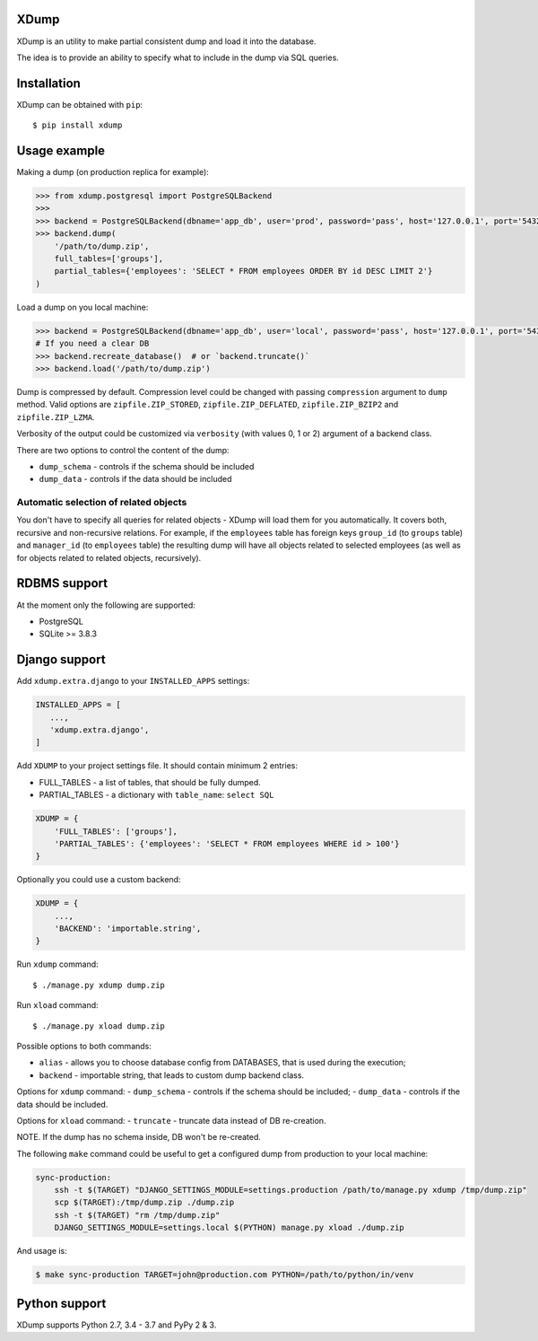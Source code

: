 XDump
=====

.. image:: https://travis-ci.org/Stranger6667/xdump.svg?branch=master
   :target: https://travis-ci.org/Stranger6667/xdump
   :alt: Build Status

.. image:: https://codecov.io/github/Stranger6667/xdump/coverage.svg?branch=master
   :target: https://codecov.io/github/Stranger6667/xdump?branch=master
   :alt: Coverage Status

.. image:: https://readthedocs.org/projects/xdump/badge/?version=stable
   :target: http://xdump.readthedocs.io/en/stable/?badge=stable
   :alt: Documentation Status

.. image:: https://img.shields.io/pypi/v/xdump.svg
    :target: https://pypi.python.org/pypi/xdump
    :alt: Latest PyPI version

XDump is an utility to make partial consistent dump and load it into the database.

The idea is to provide an ability to specify what to include in the dump via SQL queries.

Installation
============

XDump can be obtained with ``pip``::

    $ pip install xdump

Usage example
=============

Making a dump (on production replica for example):

.. code-block:: python

    >>> from xdump.postgresql import PostgreSQLBackend
    >>> 
    >>> backend = PostgreSQLBackend(dbname='app_db', user='prod', password='pass', host='127.0.0.1', port='5432')
    >>> backend.dump(
        '/path/to/dump.zip', 
        full_tables=['groups'], 
        partial_tables={'employees': 'SELECT * FROM employees ORDER BY id DESC LIMIT 2'}
    )

Load a dump on you local machine:

.. code-block:: python

    >>> backend = PostgreSQLBackend(dbname='app_db', user='local', password='pass', host='127.0.0.1', port='5432')
    # If you need a clear DB
    >>> backend.recreate_database()  # or `backend.truncate()`
    >>> backend.load('/path/to/dump.zip')


Dump is compressed by default. Compression level could be changed with passing ``compression`` argument to ``dump`` method.
Valid options are ``zipfile.ZIP_STORED``, ``zipfile.ZIP_DEFLATED``, ``zipfile.ZIP_BZIP2`` and ``zipfile.ZIP_LZMA``.

Verbosity of the output could be customized via ``verbosity`` (with values 0, 1 or 2) argument of a backend class.

There are two options to control the content of the dump:

- ``dump_schema`` - controls if the schema should be included
- ``dump_data`` - controls if the data should be included

Automatic selection of related objects
++++++++++++++++++++++++++++++++++++++

You don't have to specify all queries for related objects - XDump will load them for you automatically. It covers
both, recursive and non-recursive relations.
For example, if the ``employees`` table has foreign keys ``group_id`` (to ``groups`` table) and ``manager_id``
(to ``employees`` table) the resulting dump will have all objects related to selected employees
(as well as for objects related to related objects, recursively).

RDBMS support
=============

At the moment only the following are supported:

- PostgreSQL
- SQLite >= 3.8.3

Django support
==============

Add ``xdump.extra.django`` to your ``INSTALLED_APPS`` settings:

.. code-block:: python

    INSTALLED_APPS = [
       ...,
       'xdump.extra.django',
    ]

Add ``XDUMP`` to your project settings file. It should contain minimum 2 entries:

- FULL_TABLES - a list of tables, that should be fully dumped.
- PARTIAL_TABLES - a dictionary with ``table_name``: ``select SQL``

.. code-block:: python

    XDUMP = {
        'FULL_TABLES': ['groups'],
        'PARTIAL_TABLES': {'employees': 'SELECT * FROM employees WHERE id > 100'}
    }


Optionally you could use a custom backend:

.. code-block:: python

    XDUMP = {
        ...,
        'BACKEND': 'importable.string',
    }


Run ``xdump`` command::

    $ ./manage.py xdump dump.zip


Run ``xload`` command::

    $ ./manage.py xload dump.zip

Possible options to both commands:

- ``alias`` - allows you to choose database config from DATABASES, that is used during the execution;
- ``backend`` - importable string, that leads to custom dump backend class.

Options for ``xdump`` command:
- ``dump_schema`` - controls if the schema should be included;
- ``dump_data`` - controls if the data should be included.

Options for ``xload`` command:
- ``truncate`` - truncate data instead of DB re-creation.

NOTE. If the dump has no schema inside, DB won't be re-created.

The following ``make`` command could be useful to get a configured dump from production to your local machine:

.. code-block:: bash

    sync-production:
        ssh -t $(TARGET) "DJANGO_SETTINGS_MODULE=settings.production /path/to/manage.py xdump /tmp/dump.zip"
        scp $(TARGET):/tmp/dump.zip ./dump.zip
        ssh -t $(TARGET) "rm /tmp/dump.zip"
        DJANGO_SETTINGS_MODULE=settings.local $(PYTHON) manage.py xload ./dump.zip

And usage is:

.. code-block:: bash

    $ make sync-production TARGET=john@production.com PYTHON=/path/to/python/in/venv


Python support
==============

XDump supports Python 2.7, 3.4 - 3.7 and PyPy 2 & 3.
